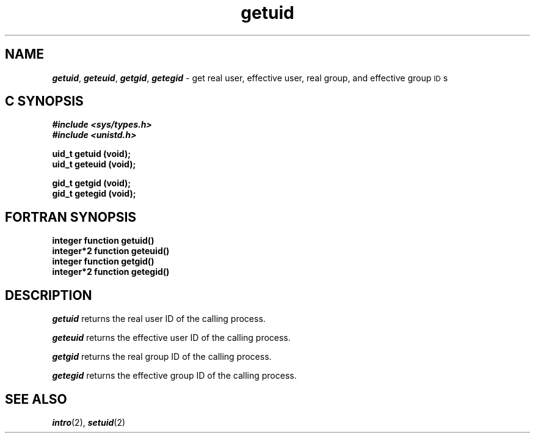 '\"macro stdmacro
.if n .pH g2.getuid @(#)getuid	40.15 of 4/5/91
.\" Copyright 1991 UNIX System Laboratories, Inc.
.\" Copyright 1989, 1990 AT&T
.nr X
.if \nX=0 .ds x} getuid 2 "" "\&"
.if \nX=1 .ds x} getuid 2 ""
.if \nX=2 .ds x} getuid 2 "" "\&"
.if \nX=3 .ds x} getuid "" "" "\&"
.TH \*(x}
.SH NAME
\f4getuid\f1, \f4geteuid\f1, \f4getgid\f1, \f4getegid\f1 \- get real user, effective user, real group, and effective group \s-1ID\s+1s
.Op c p a
.SH C SYNOPSIS
\f4#include <sys/types.h>\f1
.br
\f4#include <unistd.h>\f1
.PP
.B "uid_t getuid (void);"
.br
.B "uid_t geteuid (void);"
.sp 2
.br
.B "gid_t getgid (void);"
.br
.B "gid_t getegid (void);"
.Op
.Op f
.SH FORTRAN SYNOPSIS
.B "integer function getuid()"
.br
.B "integer*2 function geteuid()"
.br
.B "integer function getgid()"
.br
.B "integer*2 function getegid()"
.Op
.SH DESCRIPTION
\f4getuid\fP
returns the real user
ID
of the calling process.
.PP
\f4geteuid\fP
returns the effective user
ID
of the calling process.
.PP
\f4getgid\fP
returns the real group
ID
of the calling process.
.PP
\f4getegid\fP
returns the effective group
ID
of the calling process.
.SH "SEE ALSO"
\f4intro\fP(2), \f4setuid\fP(2)
.\"	@(#)getuid.2	6.2 of 9/6/83
.Ee
